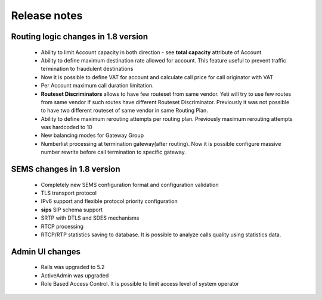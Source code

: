 .. :maxdepth: 2

=============
Release notes
=============


Routing logic changes in 1.8 version
~~~~~~~~~~~~~~~~~~~~~~~~~~~~~~~~~~~~
    
    * Ability to limit Account capacity in both direction - see **total capacity** attribute of Account
    * Ability to define maximum destination rate allowed for account. This feature useful to prevent traffic termination to fraudulent destinations
    * Now it is possible to define VAT for account and calculate call price for call originator with VAT
    * Per Account maximum call duration limitation.
    * **Routeset Discriminators** allows to have few routeset from same vendor. Yeti will try to use few routes from same vendor if such routes have different Routeset Discriminator. Previously it was not possible to have two different routeset of same vendor in same Routing Plan.
    * Ability to define maximum rerouting attempts per routing plan. Previously  maximum rerouting attempts was hardcoded to 10
    * New balancing modes for Gateway Group
    * Numberlist processing at termination gateway(after routing). Now it is possible configure massive number rewrite before call termination to specific gateway.

SEMS changes in 1.8 version
~~~~~~~~~~~~~~~~~~~~~~~~~~~
    
    * Completely new SEMS configuration format and configuration validation
    * TLS transport protocol
    * IPv6 support and flexible protocol priority configuration
    * **sips** SIP schema support
    * SRTP with DTLS and SDES mechanisms
    * RTCP processing
    * RTCP/RTP statistics saving to database. It is possible to analyze calls quality using statistics data.
        
Admin UI changes
~~~~~~~~~~~~~~~~
    * Rails was upgraded to 5.2
    * ActiveAdmin was upgraded
    * Role Based Access Control. It is possible to limit access level of system operator
    
